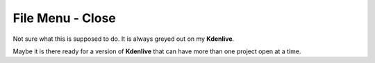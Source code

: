 .. metadata-placeholder

   :authors: - Claus Christensen
             - Yuri Chornoivan
             - Ttguy (https://userbase.kde.org/User:Ttguy)
             - Bushuev (https://userbase.kde.org/User:Bushuev)

   :license: Creative Commons License SA 4.0

.. _close:


File Menu - Close
=================

.. contents::


Not sure what this is supposed to do. It is always greyed out on my **Kdenlive**.

Maybe it is there ready for a version of **Kdenlive** that can have more than one project open at a time.


